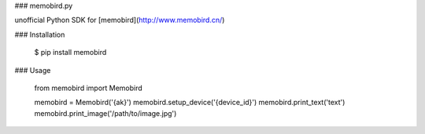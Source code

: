 ### memobird.py


unofficial Python SDK for [memobird](http://www.memobird.cn/)

### Installation

    $ pip install memobird

### Usage

    from memobird import Memobird

    memobird = Memobird('{ak}')
    memobird.setup_device('{device_id}')
    memobird.print_text('text')
    memobird.print_image('/path/to/image.jpg')


